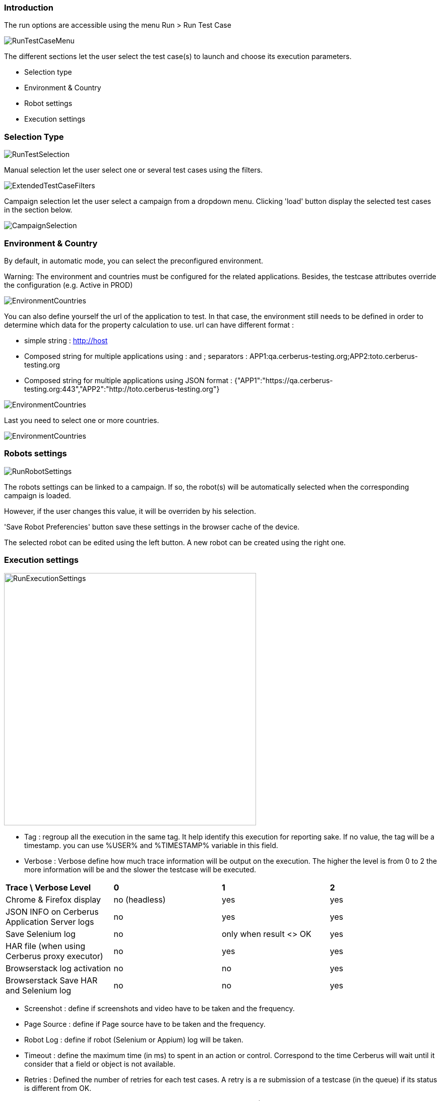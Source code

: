 === Introduction

The run options are accessible using the menu Run > Run Test Case

image:runtestcasemenubutton.png[RunTestCaseMenu]

The different sections let the user select the test case(s) to launch and choose its execution parameters.

* Selection type
* Environment & Country
* Robot settings
* Execution settings

=== Selection Type

image:runtestselection.png[RunTestSelection]

Manual selection let the user select one or several test cases using the filters.

image:extendedtestcasefilters.png[ExtendedTestCaseFilters]

Campaign selection let the user select a campaign from a dropdown menu. Clicking 'load' button display the selected test cases in the section below.

image:campaignselection.png[CampaignSelection]

=== Environment & Country

By default, in automatic mode, you can select the preconfigured environment.

Warning: The environment and countries must be configured for the related applications. Besides, the testcase attributes override the configuration (e.g. Active in PROD)

image:runenvselect.png[EnvironmentCountries]

You can also define yourself the url of the application to test. In that case, the environment still needs to be defined in order to determine which data for the property calculation to use.
url can have different format :

* simple string : http://host
* Composed string for multiple applications using : and ; separators : APP1:qa.cerberus-testing.org;APP2:toto.cerberus-testing.org
* Composed string for multiple applications using JSON format : {"APP1":"https://qa.cerberus-testing.org:443","APP2":"http://toto.cerberus-testing.org"}

image:runenvselect2.png[EnvironmentCountries]

Last you need to select one or more countries.

image:runcountryselect.png[EnvironmentCountries]

=== Robots settings

image:runrobotsettings.png[RunRobotSettings]

The robots settings can be linked to a campaign. If so, the robot(s) will be automatically selected when the corresponding campaign is loaded.

However, if the user changes this value, it will be overriden by his selection.

'Save Robot Preferencies' button save these settings in the browser cache of the device.

The selected robot can be edited using the left button. A new robot can be created using the right one. 

=== Execution settings

image:runexecutionsettings_en.png[RunExecutionSettings, 500, 500]

* Tag : regroup all the execution in the same tag. It help identify this execution for reporting sake. If no value, the tag will be a timestamp. you can use %USER% and %TIMESTAMP% variable in this field.
* Verbose : Verbose define how much trace information will be output on the execution. The higher the level is from 0 to 2 the more information will be and the slower the testcase will be executed.

|=== 

| *Trace \ Verbose Level* | *0* | *1*  | *2*   
| Chrome & Firefox display | no (headless) | yes | yes
| JSON INFO on Cerberus Application Server logs | no | yes | yes
| Save Selenium log | no | only when result <> OK | yes
| HAR file (when using Cerberus proxy executor) | no | yes | yes
| Browserstack log activation | no | no | yes
| Browserstack Save HAR and Selenium log | no | no | yes

|=== 

* Screenshot : define if screenshots and video have to be taken and the frequency.
* Page Source : define if Page source have to be taken and the frequency.
* Robot Log : define if robot (Selenium or Appium) log will be taken.
* Timeout : define the maximum time (in ms) to spent in an action or control. Correspond to the time Cerberus will wait until it consider that a field or object is not available.
* Retries : Defined the number of retries for each test cases. A retry is a re submission of a testcase (in the queue) if its status is different from OK.
* Priority : define the priority for all the test cases (reminder: the lowest (=0) the most important). Default value is 1000. Tips: Use 0 priority only when relaunching manually a test case. 
* Manual Execution : define the test case execution type: Y : manual, N : Automatic, A : Automaticly determined from test case. default value is 'N'

|=== 

| *Execution parameter \ Test Case Group* | *AUTOMATED* | *MANUAL*  | *PRIVATE*   
| N | Automated execution | Automated execution | Automated execution
| Y | Manual execution | Manual execution | Manual execution
| A | Automated execution | Manual Execution | Automated execution

|=== 

=== Execution result status

image:executionstatus.png[ExecutionStatus]

Here is a summary of all execution status with their corresponding meanings.

* OK : The execution was performed correctly and all controls were OK.
* KO : The execution was performed correcly and at least one control failed resulting a global KO. That means that a bug needs to be reported to development teams.
* FA : The execution did not performed correctly and needs a correction from the team that is in charge of managing the testcases. It couls be a failed SQL or action during the test.
* NA : Test could not be executed as a data could not be retreived. That probably means that the test is not possible in the current environment/status.
* NE : Test Case was not executed (following a condition execution).
* WE : Test Case was not yet executed (waiting a manual execution).
* PE : Test Case is currently running.
* QU : Test Case is still waiting in the queue for ressources or constrains to be released.
* QE : Test Case failed in the queue and will not be triggered.
* CA : Test Case has been cancelled by user.
